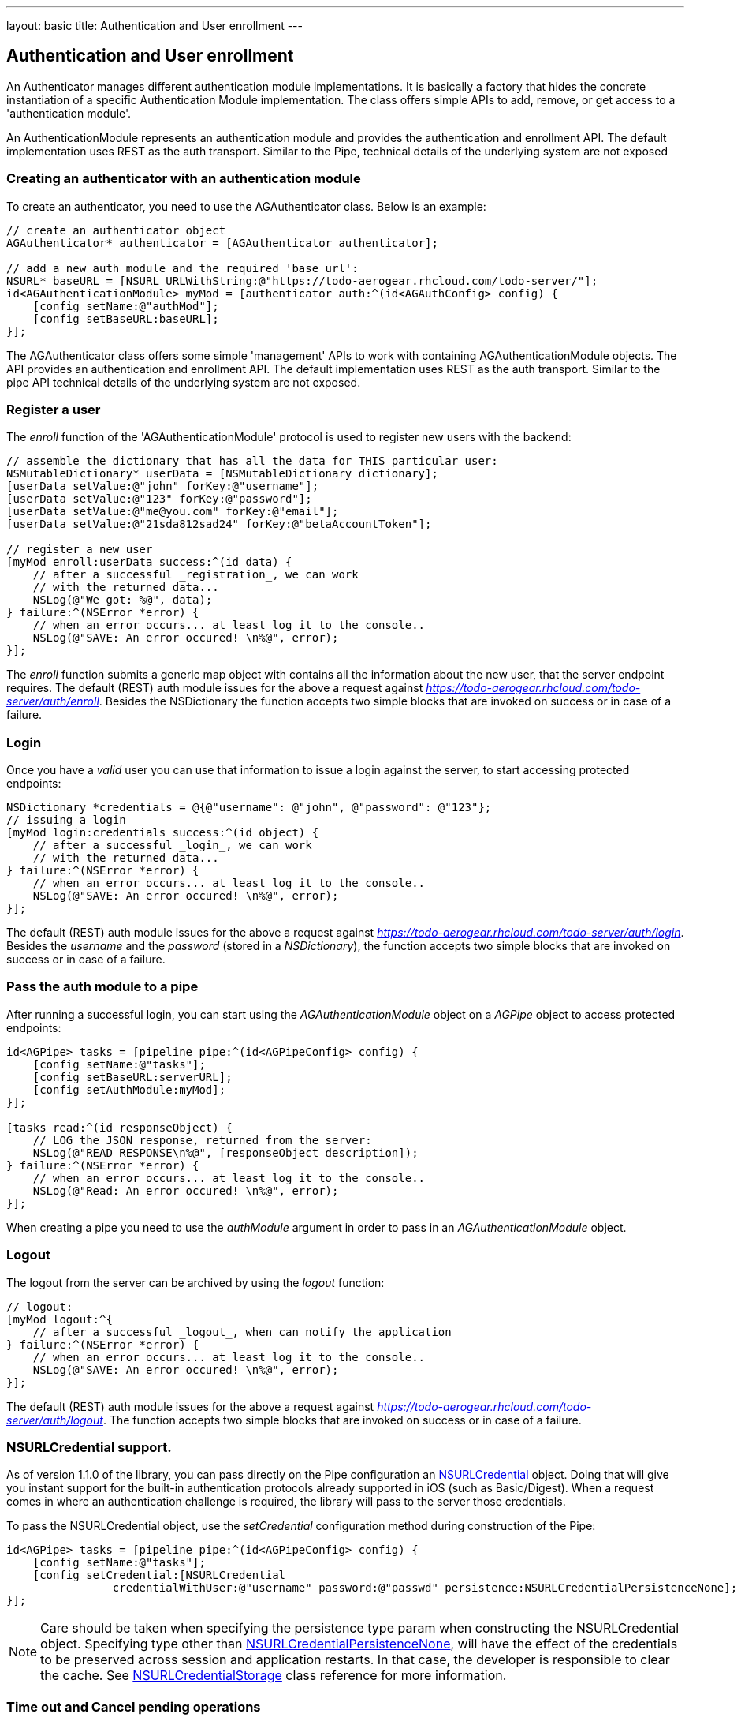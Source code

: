 ---
layout: basic
title: Authentication and User enrollment
---

== Authentication and User enrollment

An Authenticator manages different authentication module implementations. It is basically a factory that hides the concrete instantiation of a specific Authentication Module implementation. The class offers simple APIs to add, remove, or get access to a 'authentication module'.

An AuthenticationModule represents an authentication module and provides the authentication and enrollment API. The default implementation uses REST as the auth transport. Similar to the Pipe, technical details of the underlying system are not exposed

=== Creating an authenticator with an authentication module

To create an authenticator, you need to use the AGAuthenticator class. Below is an example: 

[source,c]
----
// create an authenticator object
AGAuthenticator* authenticator = [AGAuthenticator authenticator];

// add a new auth module and the required 'base url':
NSURL* baseURL = [NSURL URLWithString:@"https://todo-aerogear.rhcloud.com/todo-server/"];
id<AGAuthenticationModule> myMod = [authenticator auth:^(id<AGAuthConfig> config) {
    [config setName:@"authMod"];
    [config setBaseURL:baseURL];
}];
----

The AGAuthenticator class offers some simple 'management' APIs to work with containing AGAuthenticationModule objects. The API provides an authentication and enrollment API. The default implementation uses REST as the auth transport. Similar to the pipe API technical details of the underlying system are not exposed.

=== Register a user

The _enroll_ function of the 'AGAuthenticationModule' protocol is used to register new users with the backend:

[source,c]
----
// assemble the dictionary that has all the data for THIS particular user:
NSMutableDictionary* userData = [NSMutableDictionary dictionary];
[userData setValue:@"john" forKey:@"username"];
[userData setValue:@"123" forKey:@"password"];
[userData setValue:@"me@you.com" forKey:@"email"];
[userData setValue:@"21sda812sad24" forKey:@"betaAccountToken"];

// register a new user
[myMod enroll:userData success:^(id data) {
    // after a successful _registration_, we can work
    // with the returned data...
    NSLog(@"We got: %@", data);
} failure:^(NSError *error) {
    // when an error occurs... at least log it to the console..
    NSLog(@"SAVE: An error occured! \n%@", error);
}];
----

The _enroll_ function submits a generic map object with contains all the information about the new user, that the server endpoint requires. The default (REST) auth module issues for the above a request against _https://todo-aerogear.rhcloud.com/todo-server/auth/enroll_. Besides the NSDictionary the function accepts two simple blocks that are invoked on success or in case of a failure.

=== Login 

Once you have a _valid_ user you can use that information to issue a login against the server, to start accessing protected endpoints:

[source,c]
----
NSDictionary *credentials = @{@"username": @"john", @"password": @"123"};
// issuing a login
[myMod login:credentials success:^(id object) {
    // after a successful _login_, we can work
    // with the returned data...
} failure:^(NSError *error) {
    // when an error occurs... at least log it to the console..
    NSLog(@"SAVE: An error occured! \n%@", error);
}];
----

The default (REST) auth module issues for the above a request against _https://todo-aerogear.rhcloud.com/todo-server/auth/login_. Besides the _username_ and the _password_ (stored in a _NSDictionary_), the function accepts two simple blocks that are invoked on success or in case of a failure.

=== Pass the auth module to a pipe

After running a successful login, you can start using the _AGAuthenticationModule_ object on a _AGPipe_ object to access protected endpoints:

[source,c]
----
id<AGPipe> tasks = [pipeline pipe:^(id<AGPipeConfig> config) {
    [config setName:@"tasks"];
    [config setBaseURL:serverURL];
    [config setAuthModule:myMod];
}];

[tasks read:^(id responseObject) {
    // LOG the JSON response, returned from the server:
    NSLog(@"READ RESPONSE\n%@", [responseObject description]);
} failure:^(NSError *error) {
    // when an error occurs... at least log it to the console..
    NSLog(@"Read: An error occured! \n%@", error);
}];
----

When creating a pipe you need to use the _authModule_ argument in order to pass in an _AGAuthenticationModule_ object.

=== Logout

The logout from the server can be archived by using the _logout_ function:

[source,c]
----
// logout:
[myMod logout:^{
    // after a successful _logout_, when can notify the application
} failure:^(NSError *error) {
    // when an error occurs... at least log it to the console..
    NSLog(@"SAVE: An error occured! \n%@", error);
}];
----

The default (REST) auth module issues for the above a request against _https://todo-aerogear.rhcloud.com/todo-server/auth/logout_. The function accepts two simple blocks that are invoked on success or in case of a failure.

=== NSURLCredential support.
As of version 1.1.0 of the library, you can pass directly on the Pipe configuration an link:http://tinyurl.com/neqbum2[NSURLCredential] object. Doing that will give you instant support for the built-in authentication protocols already supported in iOS (such as Basic/Digest). When a request comes in where an authentication challenge is required, the library will pass to the server those credentials. 

To pass the NSURLCredential object, use the _setCredential_ configuration method during construction of the Pipe:

[source,c]
----
id<AGPipe> tasks = [pipeline pipe:^(id<AGPipeConfig> config) {
    [config setName:@"tasks"];
    [config setCredential:[NSURLCredential
                credentialWithUser:@"username" password:@"passwd" persistence:NSURLCredentialPersistenceNone];
}];
----

NOTE: Care should be taken when specifying the persistence type param when constructing the NSURLCredential object. Specifying type other than link:http://tinyurl.com/q28l9hd[NSURLCredentialPersistenceNone], will have the effect of the credentials to be preserved across session and application restarts. In that case, the developer is responsible to clear the cache. See link:http://tinyurl.com/n9amy5q[NSURLCredentialStorage] class reference for more information. 


=== Time out and Cancel pending operations

As with the case of Pipe, configured timeout interval (in the config object) and cancel operation in _AGAuthenticationModule_ is supported too.
